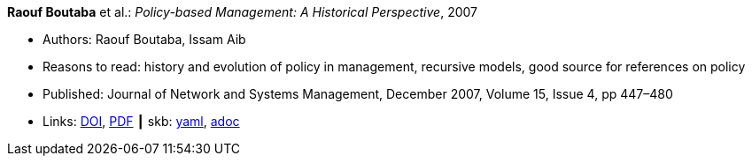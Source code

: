 //
// This file was generated by SKB-Dashboard, task 'lib-yaml2src'
// - on Wednesday November  7 at 08:42:47
// - skb-dashboard: https://www.github.com/vdmeer/skb-dashboard
//

*Raouf Boutaba* et al.: _Policy-based Management: A Historical Perspective_, 2007

* Authors: Raouf Boutaba, Issam Aib
* Reasons to read: history and evolution of policy in management, recursive models, good source for references on policy
* Published: Journal of Network and Systems Management, December 2007, Volume 15, Issue 4, pp 447–480
* Links:
      link:https://doi.org/10.1007/s10922-007-9083-8[DOI],
      link:http://nsm1.cs.uwaterloo.ca/rboutaba/Papers/Journals/2007/Boutaba07.pdf[PDF]
    ┃ skb:
        https://github.com/vdmeer/skb/tree/master/data/library/article/2000/boutaba-2007-jnsm.yaml[yaml],
        https://github.com/vdmeer/skb/tree/master/data/library/article/2000/boutaba-2007-jnsm.adoc[adoc]

